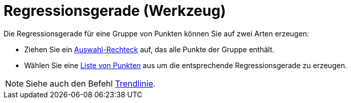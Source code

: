 = Regressionsgerade (Werkzeug)
:page-en: tools/Best_Fit_Line
ifdef::env-github[:imagesdir: /de/modules/ROOT/assets/images]

Die Regressionsgerade für eine Gruppe von Punkten können Sie auf zwei Arten erzeugen:

* Ziehen Sie ein xref:/Auswahlwerkzeuge.adoc[Auswahl-Rechteck] auf, das alle Punkte der Gruppe enthält.
* Wählen Sie eine xref:/Listen.adoc[Liste von Punkten] aus um die entsprechende Regressionsgerade zu erzeugen.

[NOTE]
====

Siehe auch den Befehl xref:/commands/Trendlinie.adoc[Trendlinie].

====
